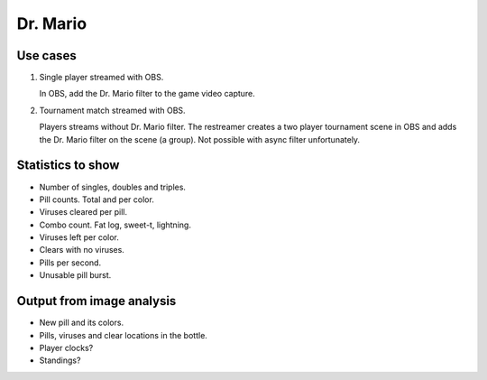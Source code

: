 Dr. Mario
=========

Use cases
---------

1. Single player streamed with OBS.

   In OBS, add the Dr. Mario filter to the game video capture.

2. Tournament match streamed with OBS.

   Players streams without Dr. Mario filter. The restreamer creates a
   two player tournament scene in OBS and adds the Dr. Mario filter on
   the scene (a group). Not possible with async filter unfortunately.

Statistics to show
------------------

- Number of singles, doubles and triples.

- Pill counts. Total and per color.

- Viruses cleared per pill.

- Combo count. Fat log, sweet-t, lightning.

- Viruses left per color.

- Clears with no viruses.

- Pills per second.

- Unusable pill burst.

Output from image analysis
--------------------------

- New pill and its colors.

- Pills, viruses and clear locations in the bottle.

- Player clocks?

- Standings?
